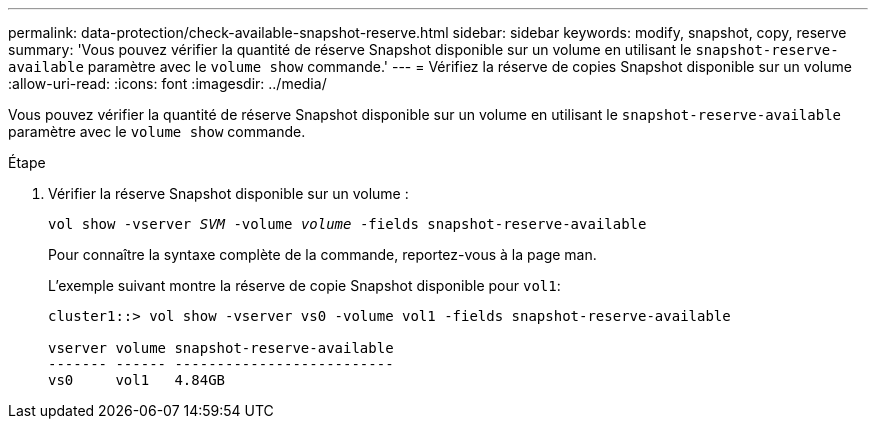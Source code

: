 ---
permalink: data-protection/check-available-snapshot-reserve.html 
sidebar: sidebar 
keywords: modify, snapshot, copy, reserve 
summary: 'Vous pouvez vérifier la quantité de réserve Snapshot disponible sur un volume en utilisant le `snapshot-reserve-available` paramètre avec le `volume show` commande.' 
---
= Vérifiez la réserve de copies Snapshot disponible sur un volume
:allow-uri-read: 
:icons: font
:imagesdir: ../media/


[role="lead"]
Vous pouvez vérifier la quantité de réserve Snapshot disponible sur un volume en utilisant le `snapshot-reserve-available` paramètre avec le `volume show` commande.

.Étape
. Vérifier la réserve Snapshot disponible sur un volume :
+
`vol show -vserver _SVM_ -volume _volume_ -fields snapshot-reserve-available`

+
Pour connaître la syntaxe complète de la commande, reportez-vous à la page man.

+
L'exemple suivant montre la réserve de copie Snapshot disponible pour `vol1`:

+
[listing]
----
cluster1::> vol show -vserver vs0 -volume vol1 -fields snapshot-reserve-available

vserver volume snapshot-reserve-available
------- ------ --------------------------
vs0     vol1   4.84GB
----

